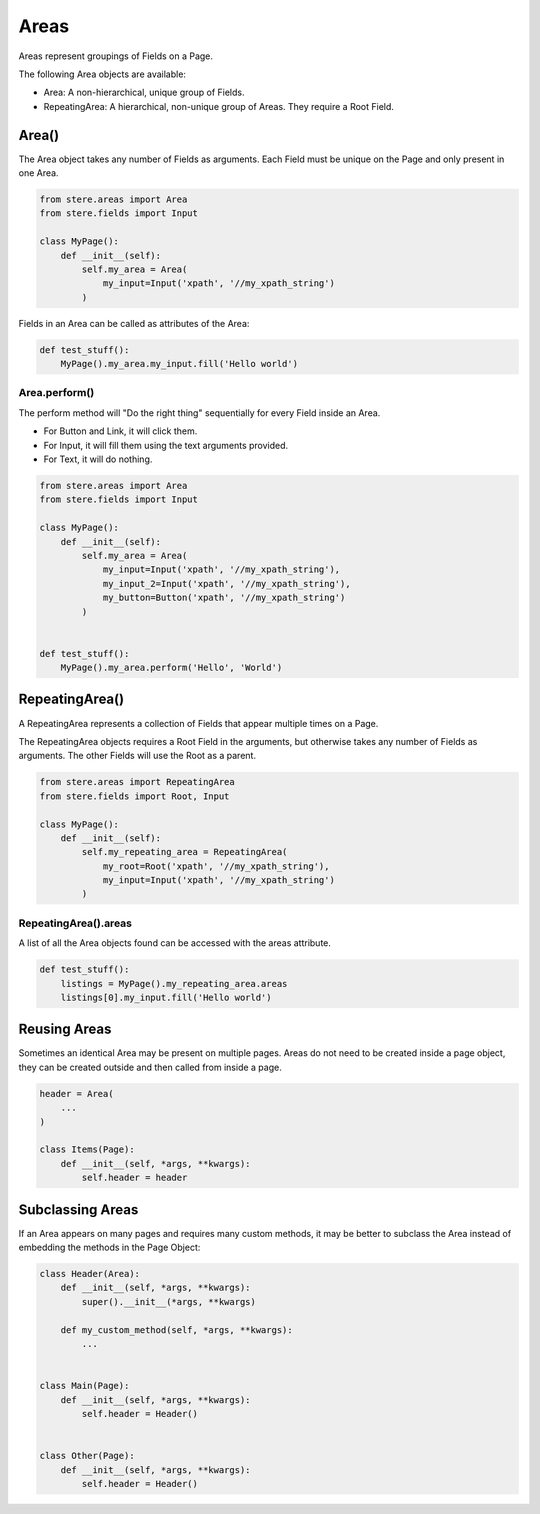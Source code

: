 Areas
=====

Areas represent groupings of Fields on a Page.

The following Area objects are available:

- Area: A non-hierarchical, unique group of Fields.
- RepeatingArea: A hierarchical, non-unique group of Areas. They require a Root Field.


Area()
------

The Area object takes any number of Fields as arguments.
Each Field must be unique on the Page and only present in one Area.

.. code-block:: python

    from stere.areas import Area
    from stere.fields import Input

    class MyPage():
        def __init__(self):
            self.my_area = Area(
                my_input=Input('xpath', '//my_xpath_string')
            )

Fields in an Area can be called as attributes of the Area:

.. code-block:: python

    def test_stuff():
        MyPage().my_area.my_input.fill('Hello world')


Area.perform()
~~~~~~~~~~~~~~

The perform method will "Do the right thing" sequentially for every Field inside an Area.

- For Button and Link, it will click them.

- For Input, it will fill them using the text arguments provided.

- For Text, it will do nothing.


.. code-block:: python

    from stere.areas import Area
    from stere.fields import Input

    class MyPage():
        def __init__(self):
            self.my_area = Area(
                my_input=Input('xpath', '//my_xpath_string'),
                my_input_2=Input('xpath', '//my_xpath_string'),
                my_button=Button('xpath', '//my_xpath_string')
            )


    def test_stuff():
        MyPage().my_area.perform('Hello', 'World')


RepeatingArea()
---------------

A RepeatingArea represents a collection of Fields that appear multiple times on a Page.

The RepeatingArea objects requires a Root Field in the arguments, but otherwise takes any number of Fields as arguments.
The other Fields will use the Root as a parent.

.. code-block:: python

    from stere.areas import RepeatingArea
    from stere.fields import Root, Input

    class MyPage():
        def __init__(self):
            self.my_repeating_area = RepeatingArea(
                my_root=Root('xpath', '//my_xpath_string'),
                my_input=Input('xpath', '//my_xpath_string')
            )


RepeatingArea().areas
~~~~~~~~~~~~~~~~~~~~~

A list of all the Area objects found can be accessed with the areas attribute.

.. code-block:: python

    def test_stuff():
        listings = MyPage().my_repeating_area.areas
        listings[0].my_input.fill('Hello world')


Reusing Areas
-------------

Sometimes an identical Area may be present on multiple pages.
Areas do not need to be created inside a page object, they can be created outside and then called from inside a page.

.. code-block:: python

    header = Area(
        ...
    )

    class Items(Page):
        def __init__(self, *args, **kwargs):
            self.header = header


Subclassing Areas
-----------------

If an Area appears on many pages and requires many custom methods,
it may be better to subclass the Area instead of embedding the methods in the Page Object:

.. code-block:: python

    class Header(Area):
        def __init__(self, *args, **kwargs):
            super().__init__(*args, **kwargs)

        def my_custom_method(self, *args, **kwargs):
            ...


    class Main(Page):
        def __init__(self, *args, **kwargs):
            self.header = Header()


    class Other(Page):
        def __init__(self, *args, **kwargs):
            self.header = Header()
